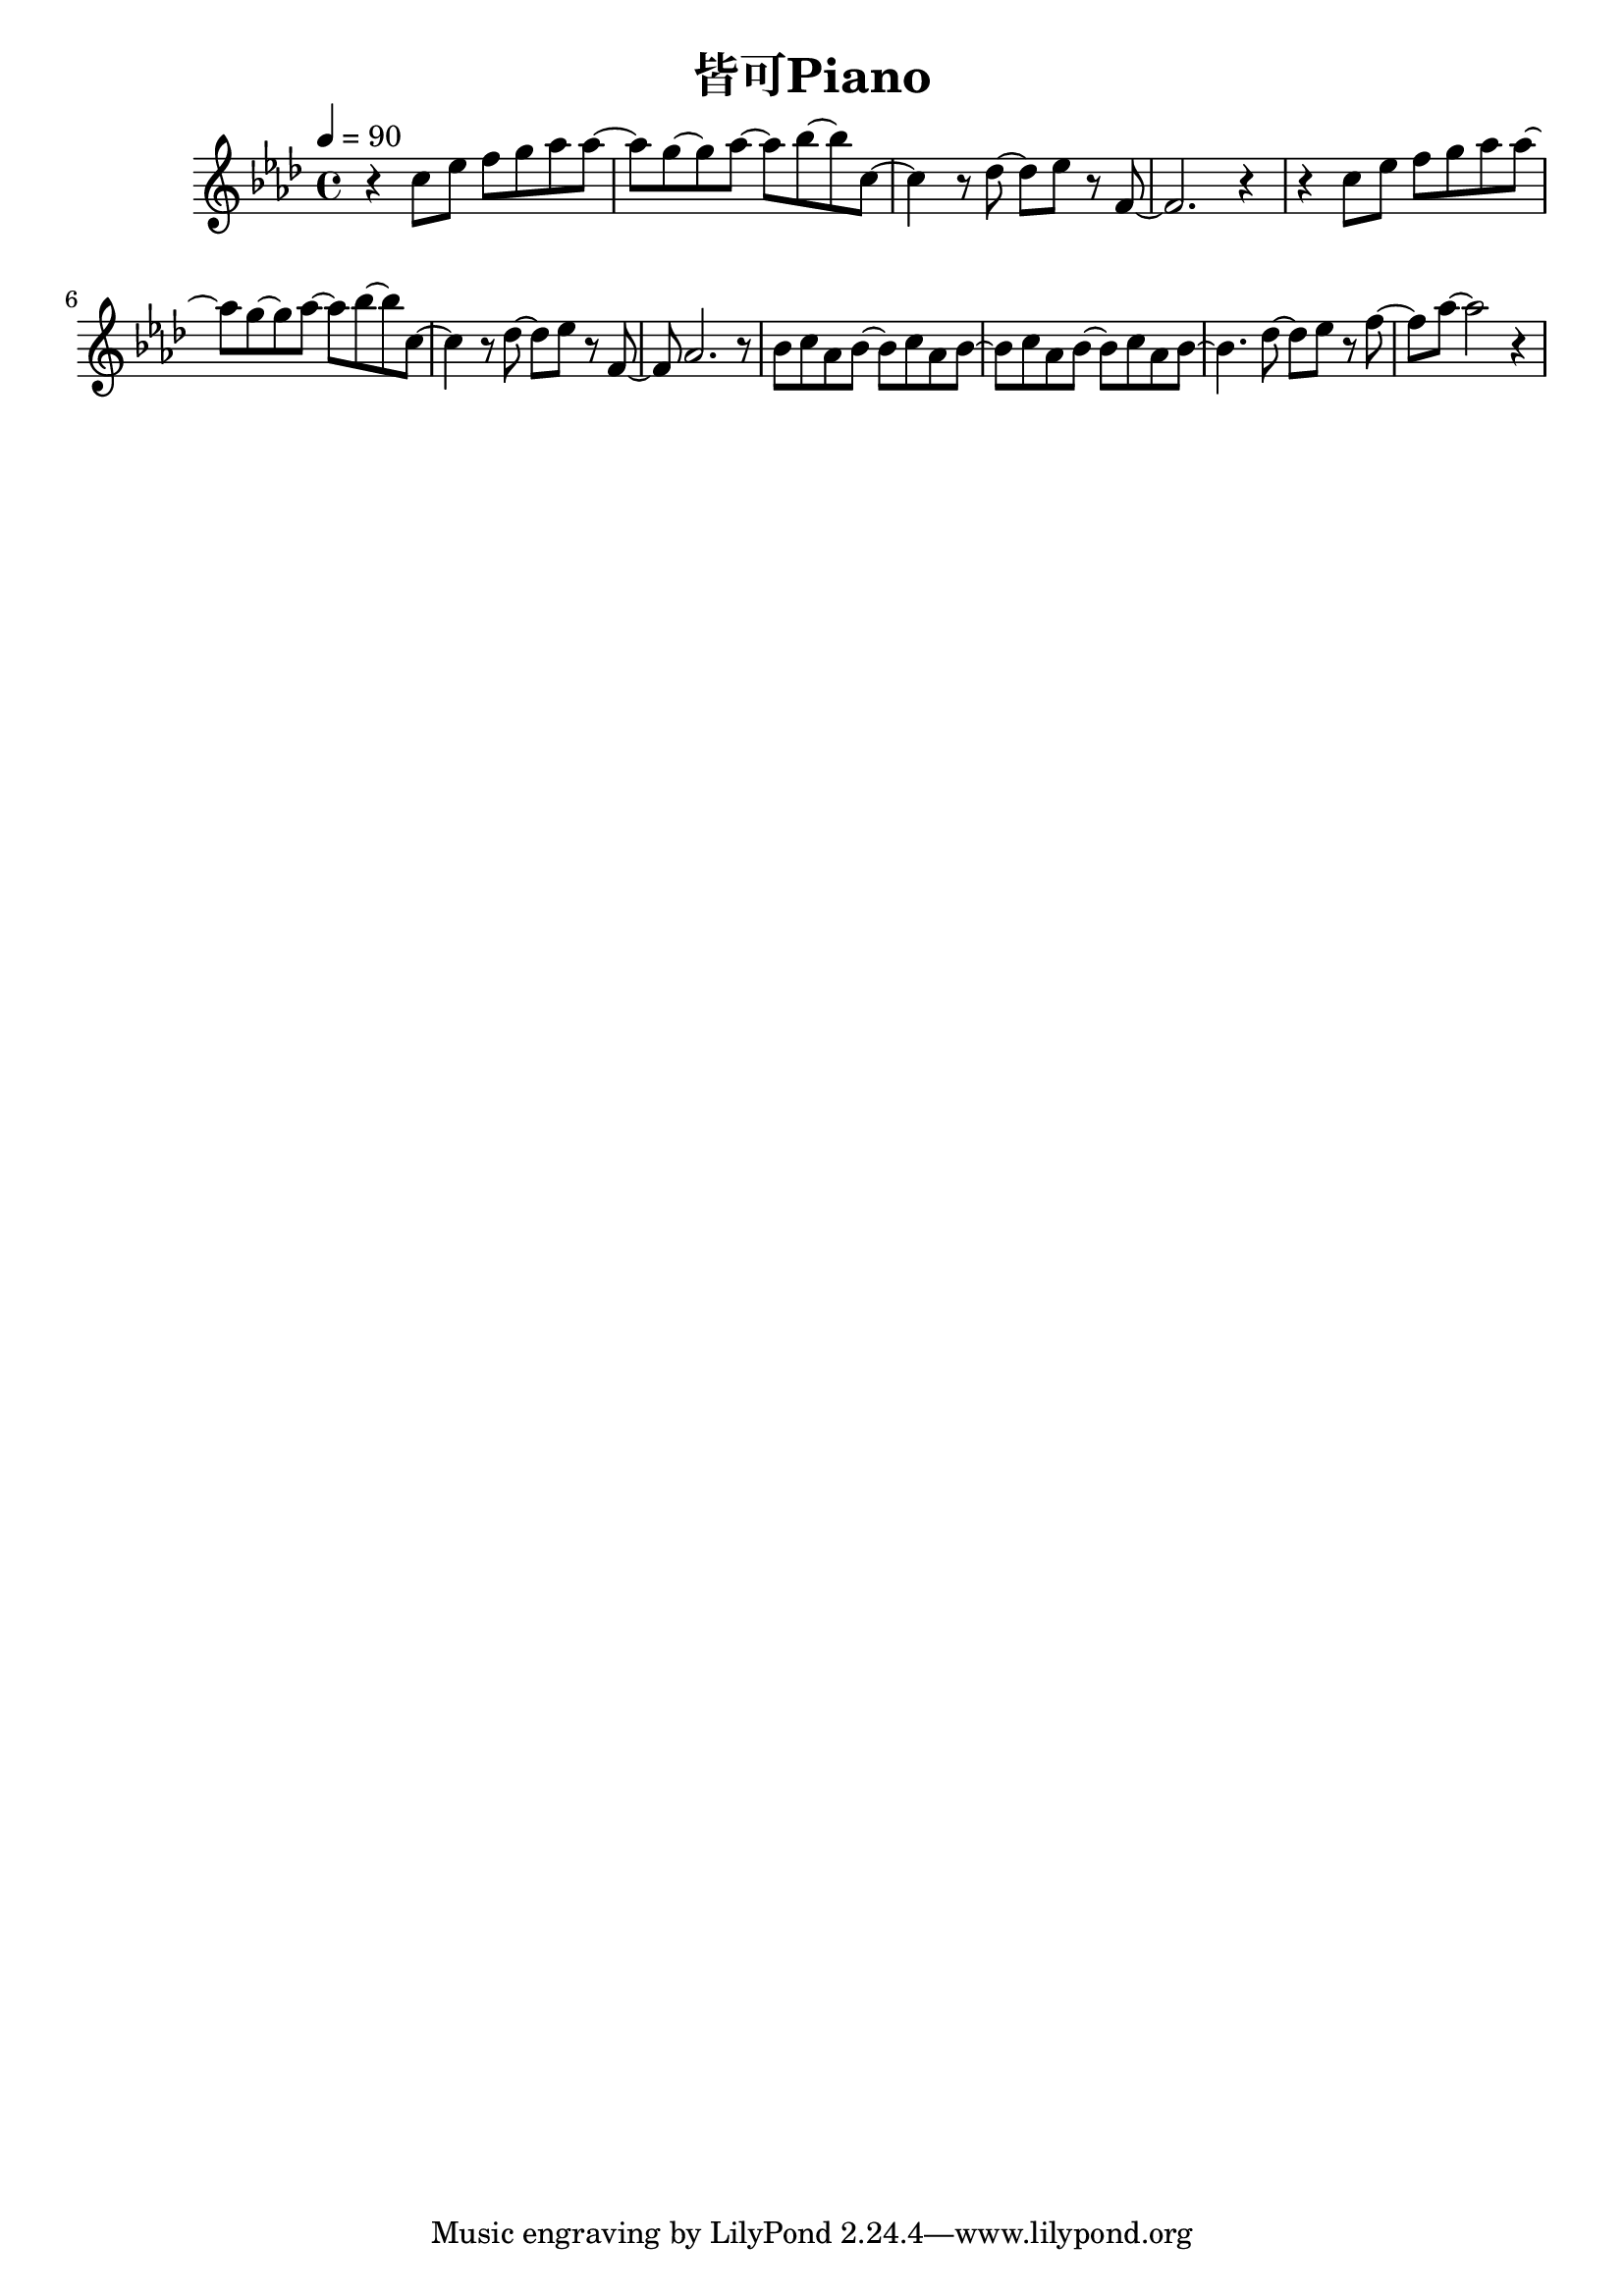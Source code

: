 \header {
  title = "皆可Piano"
  composer = ""
}

\score { <<
  \relative aes' { \key aes\major \tempo 4 = 90 \time 4/4

  r4 c8 ees f g aes aes~ | aes g~ g aes~ aes bes~ bes c,~ |
  c4 r8 des~ des ees r f,~ | f2. r4 |
  r4 c'8 ees f g aes aes~ | aes g~ g aes~ aes bes~ bes c,~ |
  c4 r8 des~ des ees r f,~ | f aes2. r8 |

  bes c aes bes~ bes c aes bes~ | bes c aes bes~ bes c aes bes~ |
  bes4. des8~ des ees r f~ | f aes~ aes2 r4 |

  

   
    
  }





>>
  \layout {}
  \midi {}
}